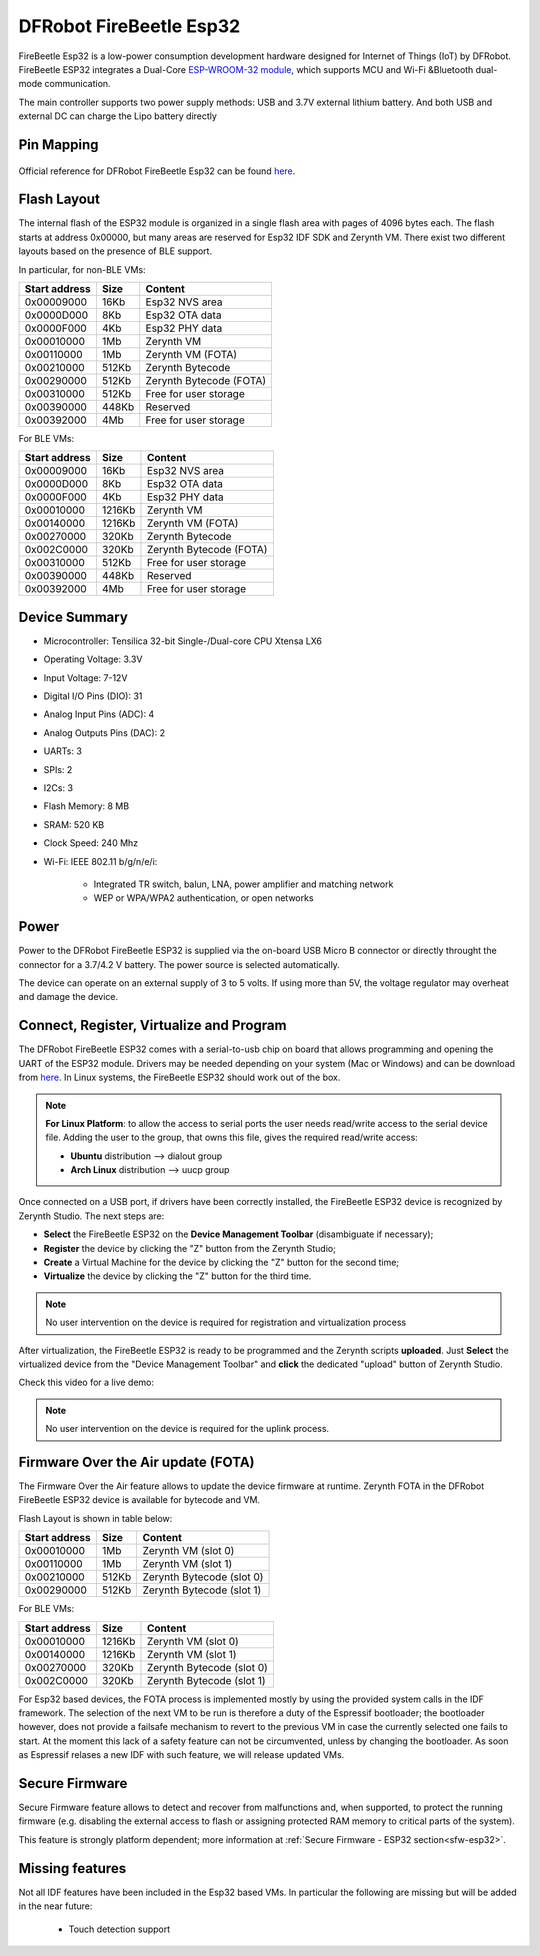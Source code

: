 .. _firebeetle_esp32:

DFRobot FireBeetle Esp32
========================

FireBeetle Esp32 is a low-power consumption development hardware designed for Internet of Things (IoT) by DFRobot. FireBeetle ESP32 integrates a Dual-Core `ESP-WROOM-32 module <https://espressif.com/en/products/hardware/esp32/overview>`_, which supports MCU and Wi-Fi &Bluetooth dual-mode communication.

The main controller supports two power supply methods: USB and 3.7V external lithium battery. And both USB and external DC can charge the Lipo battery directly

.. figure:: /custom/img/firebeetle_esp32.png
   :align: center
   :figwidth: 70% 
   :alt: DFRobot FireBeetle Esp32

Pin Mapping
***********

.. figure:: /custom/img/firebeetle_esp32_pin_io.jpg
   :align: center
   :figwidth: 100% 
   :alt: DFRobot FireBeetle Esp32

Official reference for DFRobot FireBeetle Esp32 can be found `here <https://www.dfrobot.com/product-1590.html>`_.

Flash Layout
************

The internal flash of the ESP32 module is organized in a single flash area with pages of 4096 bytes each. The flash starts at address 0x00000, but many areas are reserved for Esp32 IDF SDK and Zerynth VM. There exist two different layouts based on the presence of BLE support.

In particular, for non-BLE VMs:

=============  ============  =========================
Start address  Size          Content
=============  ============  =========================
  0x00009000      16Kb         Esp32 NVS area
  0x0000D000       8Kb         Esp32 OTA data
  0x0000F000       4Kb         Esp32 PHY data
  0x00010000       1Mb         Zerynth VM
  0x00110000       1Mb         Zerynth VM (FOTA)
  0x00210000     512Kb         Zerynth Bytecode
  0x00290000     512Kb         Zerynth Bytecode (FOTA)
  0x00310000     512Kb         Free for user storage
  0x00390000     448Kb         Reserved
  0x00392000       4Mb         Free for user storage
=============  ============  =========================

For BLE VMs:

=============  ============  =========================
Start address  Size          Content
=============  ============  =========================
  0x00009000      16Kb         Esp32 NVS area
  0x0000D000       8Kb         Esp32 OTA data
  0x0000F000       4Kb         Esp32 PHY data
  0x00010000    1216Kb         Zerynth VM
  0x00140000    1216Kb         Zerynth VM (FOTA)
  0x00270000     320Kb         Zerynth Bytecode
  0x002C0000     320Kb         Zerynth Bytecode (FOTA)
  0x00310000     512Kb         Free for user storage
  0x00390000     448Kb         Reserved
  0x00392000       4Mb         Free for user storage
=============  ============  =========================

Device Summary
**************

* Microcontroller: Tensilica 32-bit Single-/Dual-core CPU Xtensa LX6
* Operating Voltage: 3.3V
* Input Voltage: 7-12V
* Digital I/O Pins (DIO): 31
* Analog Input Pins (ADC): 4
* Analog Outputs Pins (DAC): 2
* UARTs: 3
* SPIs: 2
* I2Cs: 3
* Flash Memory: 8 MB 
* SRAM: 520 KB
* Clock Speed: 240 Mhz
* Wi-Fi: IEEE 802.11 b/g/n/e/i:

    * Integrated TR switch, balun, LNA, power amplifier and matching network
    * WEP or WPA/WPA2 authentication, or open networks 

Power
*****

Power to the DFRobot FireBeetle ESP32 is supplied via the on-board USB Micro B connector or directly throught the connector for a 3.7/4.2 V battery. The power source is selected automatically.

The device can operate on an external supply of 3 to 5 volts. If using more than 5V, the voltage regulator may overheat and damage the device.

Connect, Register, Virtualize and Program
*****************************************

The DFRobot FireBeetle ESP32 comes with a serial-to-usb chip on board that allows programming and opening the UART of the ESP32 module. Drivers may be needed depending on your system (Mac or Windows) and can be download from `here <https://git.oschina.net/dfrobot/FireBeetle-ESP32/raw/master/FireBeetle-ESP32.inf>`_. In Linux systems, the FireBeetle ESP32 should work out of the box.

.. note:: **For Linux Platform**: to allow the access to serial ports the user needs read/write access to the serial device file. Adding the user to the group, that owns this file, gives the required read/write access:
				
				* **Ubuntu** distribution --> dialout group
				* **Arch Linux** distribution --> uucp group


Once connected on a USB port, if drivers have been correctly installed, the FireBeetle ESP32 device is recognized by Zerynth Studio. The next steps are:

* **Select** the FireBeetle ESP32 on the **Device Management Toolbar** (disambiguate if necessary);
* **Register** the device by clicking the "Z" button from the Zerynth Studio;
* **Create** a Virtual Machine for the device by clicking the "Z" button for the second time;
* **Virtualize** the device by clicking the "Z" button for the third time.

.. note:: No user intervention on the device is required for registration and virtualization process

After virtualization, the FireBeetle ESP32 is ready to be programmed and the  Zerynth scripts **uploaded**. Just **Select** the virtualized device from the "Device Management Toolbar" and **click** the dedicated "upload" button of Zerynth Studio.

Check this video for a live demo:

.. raw:: html

    <div style="margin-top:10px;">
    <iframe width="100%" height="480" src="https://www.youtube.com/embed/EcVGSPHfYFc?ecver=1" frameborder="0" gesture="media" allow="encrypted-media" allowfullscreen></iframe>
    </div>


.. note:: No user intervention on the device is required for the uplink process.

Firmware Over the Air update (FOTA)
***********************************

The Firmware Over the Air feature allows to update the device firmware at runtime. Zerynth FOTA in the DFRobot FireBeetle ESP32 device is available for bytecode and VM.

Flash Layout is shown in table below:

=============  ============  ============================
Start address  Size          Content
=============  ============  ============================
  0x00010000       1Mb         Zerynth VM (slot 0)
  0x00110000       1Mb         Zerynth VM (slot 1)
  0x00210000     512Kb         Zerynth Bytecode (slot 0)
  0x00290000     512Kb         Zerynth Bytecode (slot 1)
=============  ============  ============================

For BLE VMs:

=============  ============  ===========================
Start address  Size          Content
=============  ============  ===========================
  0x00010000    1216Kb         Zerynth VM (slot 0)
  0x00140000    1216Kb         Zerynth VM (slot 1)
  0x00270000     320Kb         Zerynth Bytecode (slot 0)
  0x002C0000     320Kb         Zerynth Bytecode (slot 1)
=============  ============  ===========================

For Esp32 based devices, the FOTA process is implemented mostly by using the provided system calls in the IDF framework. The selection of the next VM to be run is therefore a duty of the Espressif bootloader; the bootloader however, does not provide a failsafe mechanism to revert to the previous VM in case the currently selected one fails to start. At the moment this lack of a safety feature can not be circumvented, unless by changing the bootloader. As soon as Espressif relases a new IDF with such feature, we will release updated VMs. 

Secure Firmware
***************

Secure Firmware feature allows to detect and recover from malfunctions and, when supported, to protect the running firmware (e.g. disabling the external access to flash or assigning protected RAM memory to critical parts of the system).

This feature is strongly platform dependent; more information at :ref:`Secure Firmware - ESP32 section<sfw-esp32>`.

Missing features
****************

Not all IDF features have been included in the Esp32 based VMs. In particular the following are missing but will be added in the near future:

    * Touch detection support 
